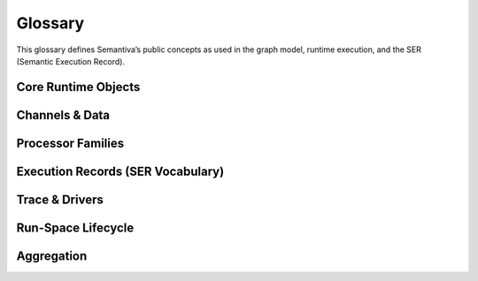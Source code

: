 .. _glossary:

Glossary
========

This glossary defines Semantiva’s public concepts as used in the graph model,
runtime execution, and the SER (Semantic Execution Record).

Core Runtime Objects
--------------------

.. glossary::

   Graph (GraphV1)
      The canonical, deterministic representation of a pipeline, including nodes,
      edges, processor references, parameters, and stable identifiers.

      **Ontological role:** Declarative plan that a runtime executes.

      **Technical mapping:**
         - Docs: :doc:`graph`, :doc:`trace_graph_alignment`

      **Usage guidance:** Use *Graph* for the canonical compiled form (not ad-hoc
      YAML or runtime objects).

   Node
      A graph element that binds a :term:`Processor` with parameters and
      participates in edges.

      **Ontological role:** Structural placement of a processor in the graph.

      **Technical mapping:**
         - Graph: each node has a stable identifier (UUID) used in SER
           ``identity.node_id``

      **Usage guidance:** Do not confuse Node (graph element) with Processor
      (class/logic).

   Processor
      A Python class implementing a deterministic operation or an observation.

      **Ontological role:** Executes logic over channels and/or context.

      **Technical mapping:**
         - Graph: ``processor_ref`` (fully-qualified class name)
         - SER: ``processor.ref``, ``processor.parameters``,
           ``processor.parameter_sources``

      **Usage guidance:** *Processor* refers to the class/implementation, not the
      Node.

   Processor Reference
      A fully-qualified class name (FQCN) or descriptor that uniquely identifies a
      Processor class.

      **Ontological role:** Allows reproducible instantiation of processors.

      **Technical mapping:**
         - Graph: ``processor_ref`` (string)
         - SER: ``processor.ref`` (string)

   GraphV1
      Alias for :term:`Graph (GraphV1)` used when referring to the canonical graph
      schema.

   PipelineId
      Deterministic identifier for a pipeline derived from its canonical spec.

      **Technical mapping:** Appears under SER ``identity.pipeline_id`` and graph
      inspection outputs.

   node_uuid
      Stable identifier for a :term:`Node` within the canonical graph.

      **Technical mapping:** Appears as ``identity.node_id`` in SER and in graph
      inspection tables.

   Payload
      Runtime envelope carrying a typed :term:`Data Channel` value plus the active
      :term:`Context Channel` mapping.

      **Ontological role:** Execution payload passed between nodes.

   Resolver
      Mechanism that rewrites configuration fragments (e.g., parameter slicing,
      renaming, template expansion) while building the :term:`Graph (GraphV1)`.

Channels & Data
---------------

.. glossary::

   Data Channel
      The typed data flowing between processors. **Data** is subject to:
      (1) transformation by :term:`Data Operation`, and
      (2) observation by :term:`Data Probe`.

      Observations made by Data Probes are typically **injected into the Context
      Channel** under keys declared in the pipeline configuration.

      **Ontological role:** Carries domain data through the pipeline.

      **Technical mapping:**
         - Summaries may appear under SER ``summaries`` if trace policy enables it.

      **Usage guidance:** Keep Data Channel (data flow) distinct from Context
      Channel (key/value store).

   Context Channel
      A mutable key/value store holding parameters, metadata, and runtime state.

      Context can be modified by :term:`Context Processor` or by
      :term:`Data Processor` that injects key/value entries. Context is observed
      in two independent phases:

      1. **Parameter resolution** — when a processor requires a parameter not
         declared on the node, Semantiva searches the Context Channel to satisfy it.
      2. **SER emission** — optionally, the state of Context **before** and
         **after** node execution and the **mutation delta** are observed and
         recorded.

      **Ontological role:** Shared execution state and metadata plane.

      **Technical mapping:**
         - SER: ``context_delta.read_keys|created_keys|updated_keys|key_summaries``

      **Usage guidance:** Any context-only observation outside SER emission is implemented by a :term:`Context Processor`.

Processor Families
------------------

.. glossary::

   Data Processor
      Any :term:`Processor` that touches the :term:`Data Channel`. Includes
      :term:`Data Operation` and :term:`Data Probe`.

      **Ontological role:** Umbrella term for processors that read from or write
      to the Data Channel.

      **Technical mapping:**
         - Graph: nodes referencing Data Operations or Data Probes
         - SER: ``processor.ref`` reflects the concrete class

   Data Operation
      Transforms values on the :term:`Data Channel` (e.g., filter, normalize, join).

      **Ontological role:** Data transformation.

      **Technical mapping:**
         - Effects may be summarized under SER ``summaries`` depending on trace policy.

   Data Probe
      Observes the :term:`Data Channel` without altering its data output. Probe
      observations are written into the :term:`Context Channel` under declared keys.

      **Ontological role:** Data observation with side-effects in Context.

   Context Processor
      Reads and/or mutates the :term:`Context Channel`. Any observation of context
      outside SER emission must be implemented as a Context Processor.

      **Ontological role:** Context transformation and inspection.

   IO Processor
      Interacts with external systems (read/write). Should capture sufficient
      metadata in Context for provenance (e.g., source path, checksums).

Execution Records (SER Vocabulary)
----------------------------------

.. glossary::

   Semantic Execution Record (SER)
      One JSON record emitted for every completed node execution. Captures
      identity, dependencies, processor details, context delta, assertions, timing,
      status, and optional tags/summaries.

      **Technical mapping:**
         - Schema: :doc:`schema_semantic_execution_record_v1`
         - Driver: JSONL trace driver appends one line per SER

   SERRecord
      In-memory structure passed to drivers that serializes to SER JSON.

   Identity
      Stable identifiers of run, pipeline, and node for the step currently
      recorded.

      **Technical mapping:**
         - SER: ``identity.run_id``, ``identity.pipeline_id``, ``identity.node_id``

   Dependencies
      Upstream node identifiers that provided inputs to this step.

      **Technical mapping:**
         - SER: ``dependencies.upstream``

   Assertions
      Structured check results grouped by phase (preconditions, postconditions,
      invariants), plus environment metadata and redaction policy.

      **Technical mapping:**
         - SER: ``assertions.*`` (including required ``environment``)

   Timing
      Wall/CPU timing of the step; start/finish timestamps and wall-clock duration (ms).

      **Technical mapping:**
         - SER: ``timing.started_at`` | ``timing.finished_at`` | ``timing.wall_ms`` | ``timing.cpu_ms``

   Status
      Final state of the step execution: ``succeeded``, ``error``, ``skipped``,
      ``cancelled``.

   Tags
      Optional labels for correlation and search.

   Summaries
      Optional digests of inputs/outputs/context per trace policy.

   Context Delta
      The context read/write sets and per-key summaries observed at SER emission.

      **Technical mapping:**
         - SER: ``context_delta.*``

Trace & Drivers
---------------

.. glossary::

   Trace
      The append-only sequence of SER entries (and lifecycle events) produced during execution.

   JsonlTraceDriver
      A driver that writes each SER as a JSON line to a file (or to a timestamped file if given a directory).

Run-Space Lifecycle
--------------------

.. glossary::

   by_position
      Index-aligned Run-Space expansion mode. Lists are zipped by index so element *i* travels together.
      See :doc:`run_space` for planner examples.

   combinatorial
      Cartesian Run-Space expansion mode. All combinations across the provided values are materialized.
      See :doc:`run_space` for planner examples.

   Run-Space Spec ID
      ``run_space_spec_id`` — canonical identity of a Run-Space plan (RSCF v1).
      See :doc:`run_space_lifecycle`.

   Run-Space Inputs ID
      ``run_space_inputs_id`` — canonical identity of the external inputs snapshot (RSM v1).
      Emitted when file-based inputs participate in the launch. See :doc:`run_space_lifecycle`.

   Run-Space Launch ID
      ``run_space_launch_id`` — unique launch/session identifier shared by lifecycle, pipeline start, and SER records.
      See :doc:`run_space_lifecycle` and :doc:`trace_stream_v1`.

   Run-Space Attempt
      ``run_space_attempt`` — 1-based retry counter scoped to a launch. Increments on planner-level retries.
      See :doc:`run_space_lifecycle`.

   Planned Run Count
      ``run_space_planned_run_count`` — total number of runs expected from a launch when known.
      Emitted on ``run_space_start`` for inspection and aggregator completeness.

   Planned Run Count (SER)
      ``assertions.args.run_space.total`` — per-run view of the total planned runs exposed in SER metadata.
      See :doc:`schema_semantic_execution_record_v1`.

Aggregation
-----------

.. glossary::

   Core Trace Aggregator
      Service that consumes trace streams and produces Run/Launch aggregates with completeness verdicts.
      See :ref:`trace_aggregator_v1`.

   Run Aggregate
      The in-memory summary of a single pipeline run (keyed by ``run_id``) produced by the Core Trace Aggregator.
      Includes lifecycle presence, node coverage, timing, and a completeness verdict. See :ref:`trace_aggregator_v1`.

   Launch Aggregate
      The in-memory summary of a run-space launch attempt (keyed by ``(run_space_launch_id, run_space_attempt)``).
      Aggregates pipeline runs, links their statuses, and surfaces missing launch lifecycle edges.
      See :ref:`trace_aggregator_v1`.

   Completeness (Trace)
      Deterministic verdict describing whether expected lifecycle edges and node coverage are present for a run or launch.
      See :ref:`trace_aggregator_v1`.

